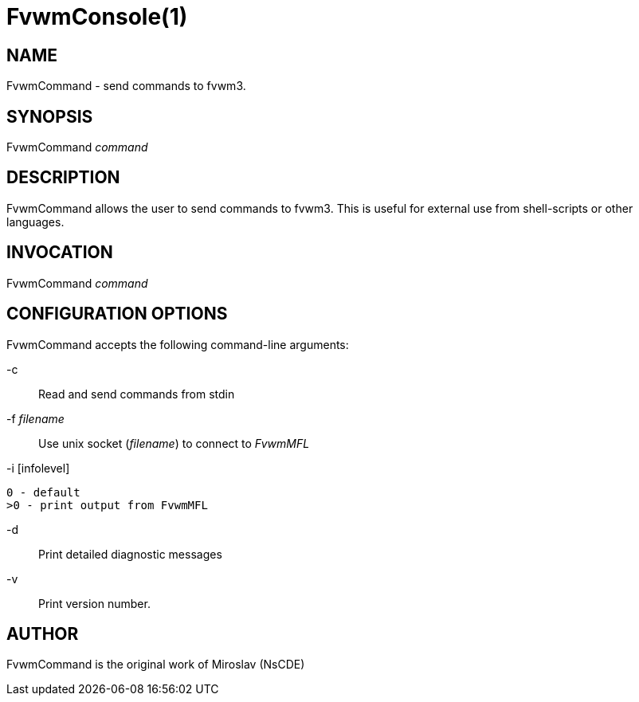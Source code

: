 = FvwmConsole(1)

:doctype: manpage
:mantitle: FvwmCommand
:manname: FvwmCommand
:manvolnum: 1
:page-layout: base

== NAME

FvwmCommand - send commands to fvwm3.

== SYNOPSIS

FvwmCommand __command__

== DESCRIPTION

FvwmCommand allows the user to send commands to fvwm3.  This is useful for
external use from shell-scripts or other languages.

== INVOCATION

FvwmCommand __command__

== CONFIGURATION OPTIONS

FvwmCommand accepts the following command-line arguments:

-c::
	Read and send commands from stdin

-f __filename__::
	Use unix socket (__filename__) to connect to __FvwmMFL__

-i [infolevel]::
----
0 - default
>0 - print output from FvwmMFL
----

-d::
	Print detailed diagnostic messages

-v::
	Print version number.

== AUTHOR

FvwmCommand is the original work of Miroslav (NsCDE)
